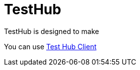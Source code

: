 = TestHub

TestHub is designed to make

You can use xref:1.0@testhubclient::index.adoc[Test Hub Client]